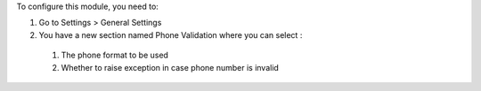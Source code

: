 To configure this module, you need to:

#. Go to Settings > General Settings
#. You have a new section named Phone Validation where you can select :

  #. The phone format to be used
  #. Whether to raise exception in case phone number is invalid
